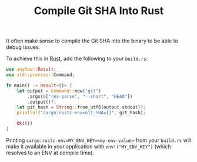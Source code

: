 #+TITLE: Compile Git SHA Into Rust

It often make sense to compile the Git SHA into the binary to be able to debug issues.

To achieve this in [[file:rust.org][Rust]], add the following to your ~build.rs~:

#+BEGIN_SRC rust
use anyhow::Result;
use std::process::Command;

fn main() -> Result<()> {
    let output = Command::new("git")
        .args(&["rev-parse", "--short", "HEAD"])
        .output()?;
    let git_hash = String::from_utf8(output.stdout)?;
    println!("cargo:rustc-env=GIT_SHA={}", git_hash);

    Ok(())
}
#+END_SRC

Printing ~cargo:rustc-env=MY_ENV_KEY=<my-env-value>~ from your ~build.rs~ will make it available in your application with ~env!("MY_ENV_KEY")~ (which resolves to an ENV at compile time).
